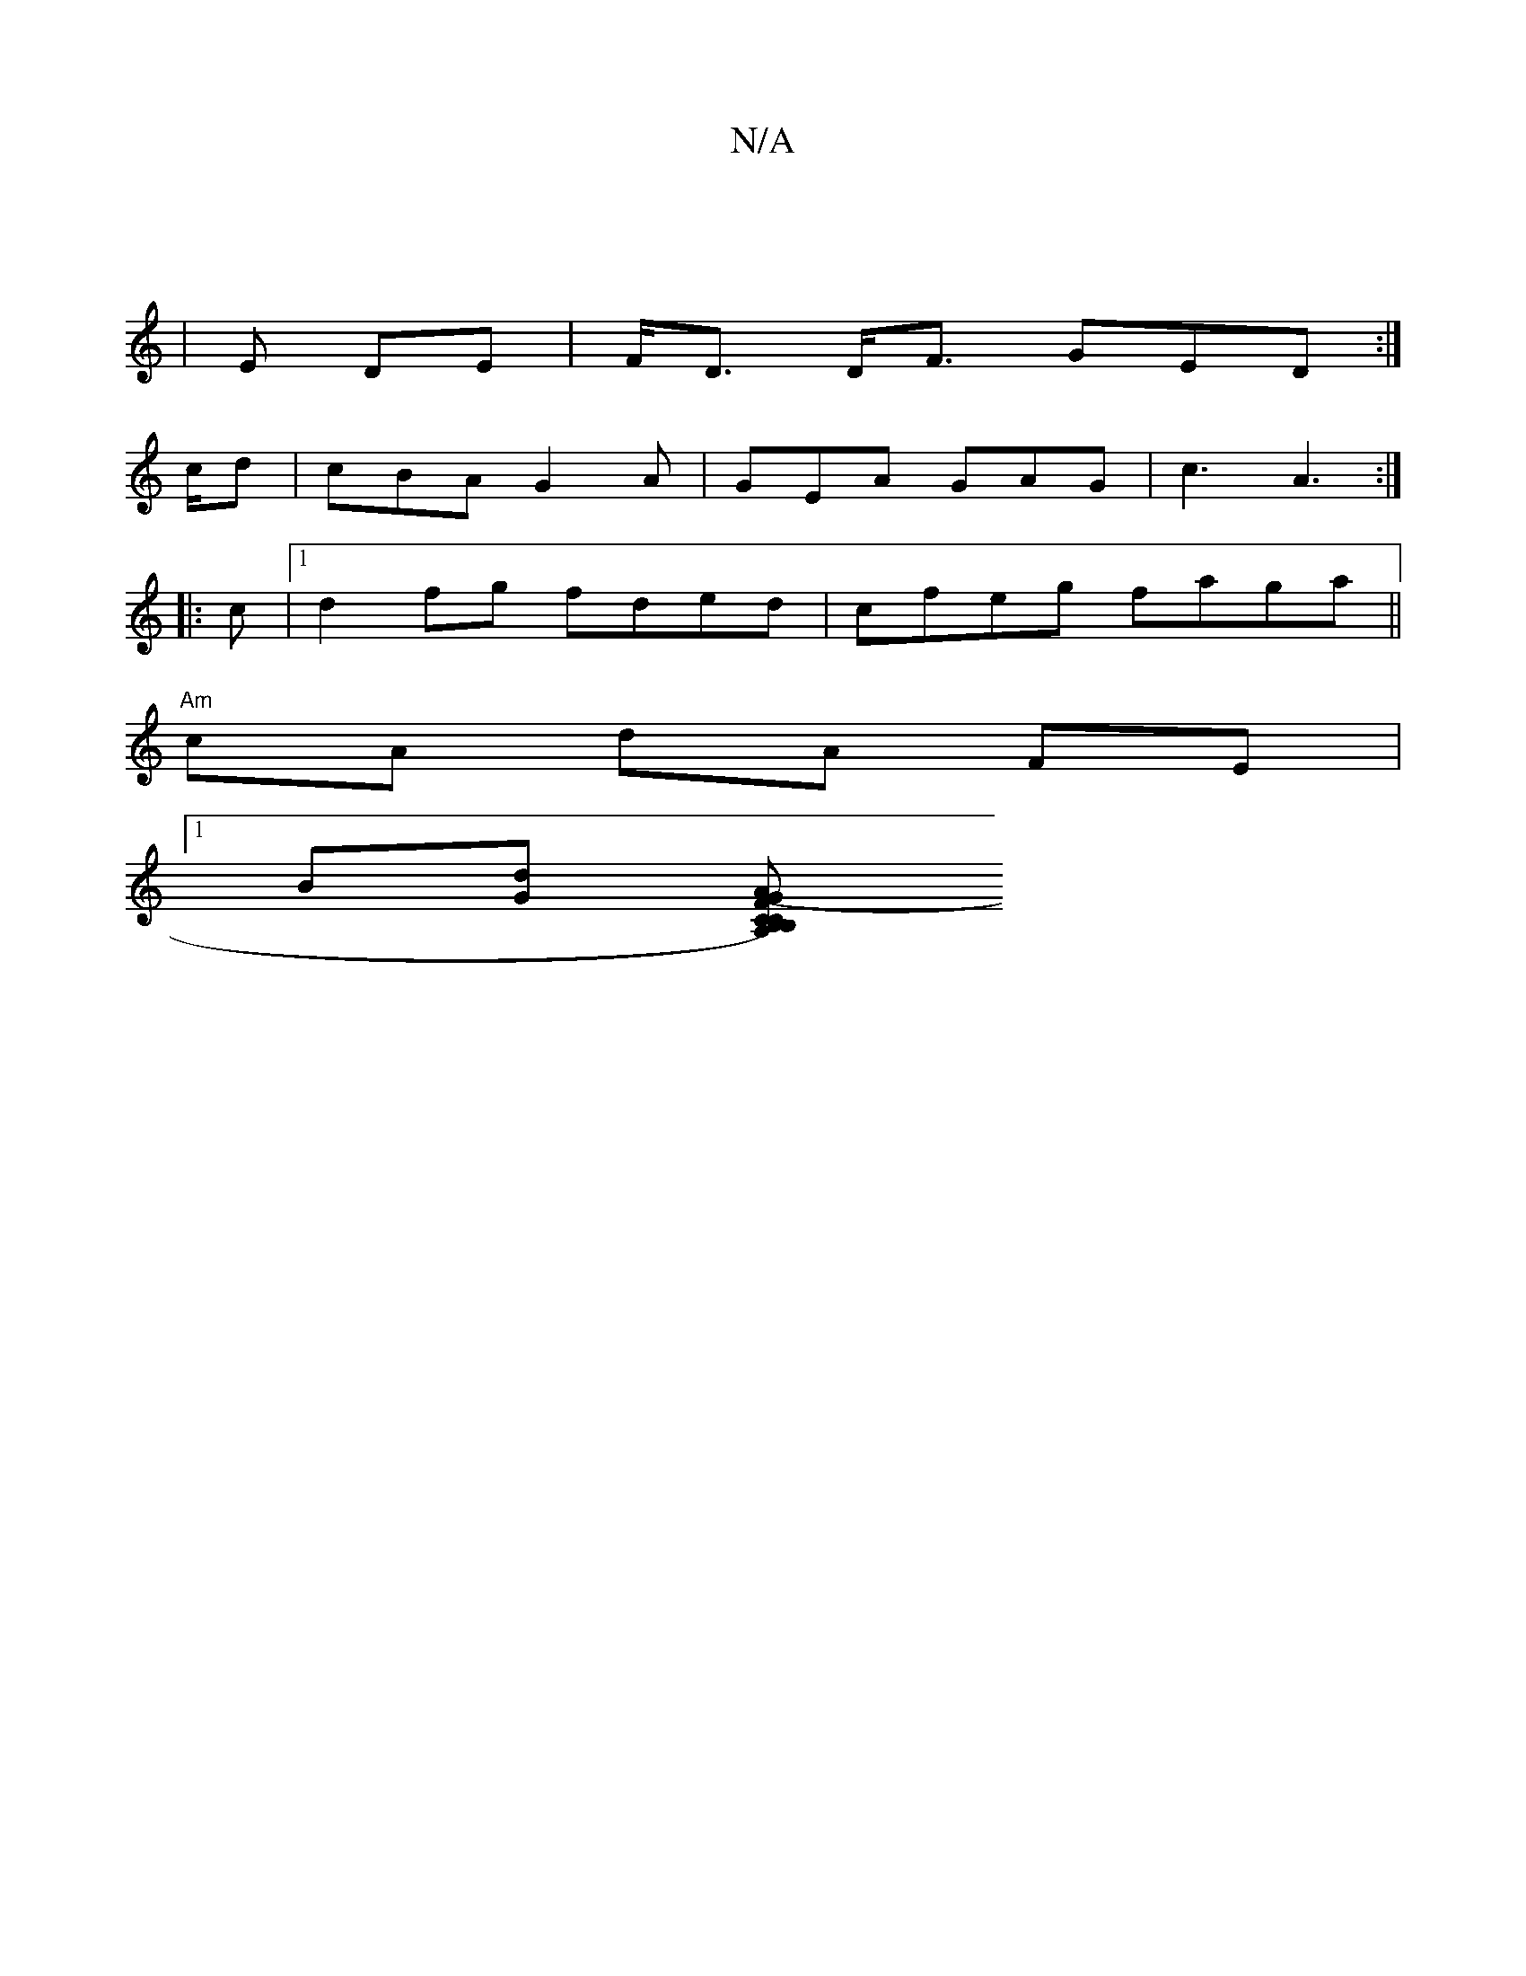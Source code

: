 X:1
T:N/A
M:4/4
R:N/A
K:Cmajor
|
|E DE | F<D D<F- GED :|
c/d|cBA G2 A | GEA GAG | c3 A3:|
|:c|[1 d2 fg fded|cfeg faga||
"Am" cA dA FE |
[1 B[dG] [CB,CB,){A,}G2 FG|FGAd BAB(c|A3/2B/c/d ed | fe "Em"g3 f | "G"decB (3fec d/c/|G2B2 G2|A